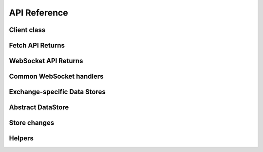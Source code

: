 API Reference
=============

Client class
------------

.. autosummary::
   :toctree: generated

   topgun.Client


Fetch API Returns
-----------------

.. autosummary::
   :toctree: generated

   topgun.FetchResult
   topgun.NotJSONContent


WebSocket API Returns
---------------------

.. autosummary::
   :toctree: generated

   topgun.WebSocketApp


Common WebSocket handlers
-------------------------

.. autosummary::
   :toctree: generated

   topgun.WebSocketQueue


.. _exchange-specific-datastore-reference:

Exchange-specific Data Stores
-----------------------------

.. autosummary::
   :toctree: generated

   topgun.BinanceCOINMDataStore
   topgun.BinanceSpotDataStore
   topgun.BinanceUSDSMDataStore
   topgun.BitMEXDataStore
   topgun.BitgetV2DataStore
   topgun.BitgetDataStore
   topgun.BybitDataStore
   topgun.CoincheckDataStore
   topgun.GMOCoinDataStore
   topgun.HyperliquidDataStore
   topgun.KuCoinDataStore
   topgun.OKXDataStore
   topgun.PhemexDataStore
   topgun.bitFlyerDataStore
   topgun.bitbankDataStore
   topgun.bitbankPrivateDataStore


Abstract DataStore
------------------

.. autosummary::
   :toctree: generated

   topgun.DataStoreCollection
   topgun.DataStore


Store changes
-------------

.. autosummary::
   :toctree: generated

   topgun.StoreChange
   topgun.StoreStream


Helpers
-------

.. autosummary::
   :toctree: generated

   topgun.helpers.GMOCoinHelper
   topgun.helpers.hyperliquid
   topgun.helpers.bitbank
